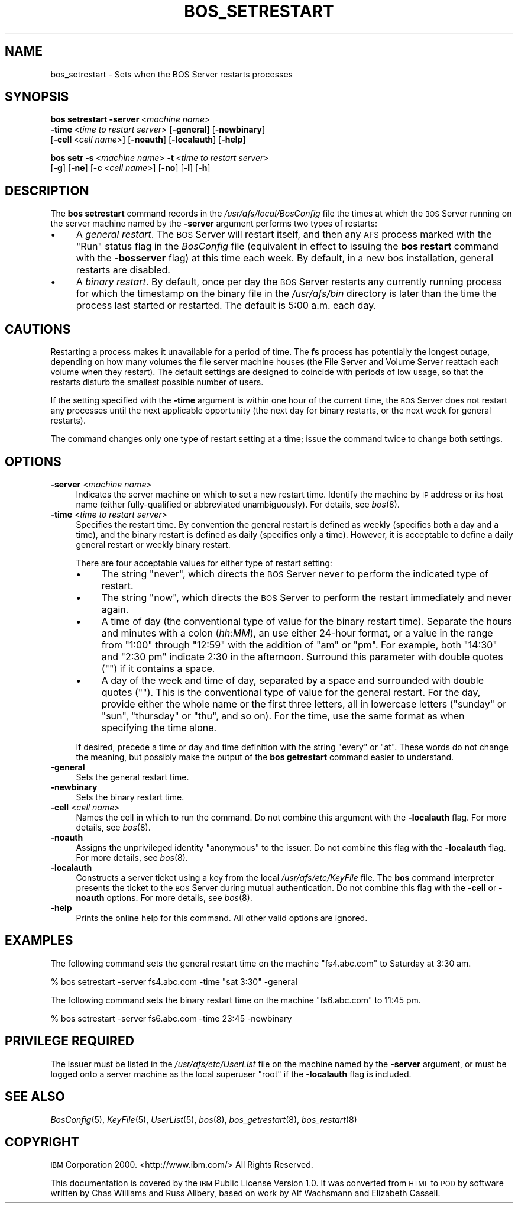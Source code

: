 .\" Automatically generated by Pod::Man 2.16 (Pod::Simple 3.05)
.\"
.\" Standard preamble:
.\" ========================================================================
.de Sh \" Subsection heading
.br
.if t .Sp
.ne 5
.PP
\fB\\$1\fR
.PP
..
.de Sp \" Vertical space (when we can't use .PP)
.if t .sp .5v
.if n .sp
..
.de Vb \" Begin verbatim text
.ft CW
.nf
.ne \\$1
..
.de Ve \" End verbatim text
.ft R
.fi
..
.\" Set up some character translations and predefined strings.  \*(-- will
.\" give an unbreakable dash, \*(PI will give pi, \*(L" will give a left
.\" double quote, and \*(R" will give a right double quote.  \*(C+ will
.\" give a nicer C++.  Capital omega is used to do unbreakable dashes and
.\" therefore won't be available.  \*(C` and \*(C' expand to `' in nroff,
.\" nothing in troff, for use with C<>.
.tr \(*W-
.ds C+ C\v'-.1v'\h'-1p'\s-2+\h'-1p'+\s0\v'.1v'\h'-1p'
.ie n \{\
.    ds -- \(*W-
.    ds PI pi
.    if (\n(.H=4u)&(1m=24u) .ds -- \(*W\h'-12u'\(*W\h'-12u'-\" diablo 10 pitch
.    if (\n(.H=4u)&(1m=20u) .ds -- \(*W\h'-12u'\(*W\h'-8u'-\"  diablo 12 pitch
.    ds L" ""
.    ds R" ""
.    ds C` ""
.    ds C' ""
'br\}
.el\{\
.    ds -- \|\(em\|
.    ds PI \(*p
.    ds L" ``
.    ds R" ''
'br\}
.\"
.\" Escape single quotes in literal strings from groff's Unicode transform.
.ie \n(.g .ds Aq \(aq
.el       .ds Aq '
.\"
.\" If the F register is turned on, we'll generate index entries on stderr for
.\" titles (.TH), headers (.SH), subsections (.Sh), items (.Ip), and index
.\" entries marked with X<> in POD.  Of course, you'll have to process the
.\" output yourself in some meaningful fashion.
.ie \nF \{\
.    de IX
.    tm Index:\\$1\t\\n%\t"\\$2"
..
.    nr % 0
.    rr F
.\}
.el \{\
.    de IX
..
.\}
.\"
.\" Accent mark definitions (@(#)ms.acc 1.5 88/02/08 SMI; from UCB 4.2).
.\" Fear.  Run.  Save yourself.  No user-serviceable parts.
.    \" fudge factors for nroff and troff
.if n \{\
.    ds #H 0
.    ds #V .8m
.    ds #F .3m
.    ds #[ \f1
.    ds #] \fP
.\}
.if t \{\
.    ds #H ((1u-(\\\\n(.fu%2u))*.13m)
.    ds #V .6m
.    ds #F 0
.    ds #[ \&
.    ds #] \&
.\}
.    \" simple accents for nroff and troff
.if n \{\
.    ds ' \&
.    ds ` \&
.    ds ^ \&
.    ds , \&
.    ds ~ ~
.    ds /
.\}
.if t \{\
.    ds ' \\k:\h'-(\\n(.wu*8/10-\*(#H)'\'\h"|\\n:u"
.    ds ` \\k:\h'-(\\n(.wu*8/10-\*(#H)'\`\h'|\\n:u'
.    ds ^ \\k:\h'-(\\n(.wu*10/11-\*(#H)'^\h'|\\n:u'
.    ds , \\k:\h'-(\\n(.wu*8/10)',\h'|\\n:u'
.    ds ~ \\k:\h'-(\\n(.wu-\*(#H-.1m)'~\h'|\\n:u'
.    ds / \\k:\h'-(\\n(.wu*8/10-\*(#H)'\z\(sl\h'|\\n:u'
.\}
.    \" troff and (daisy-wheel) nroff accents
.ds : \\k:\h'-(\\n(.wu*8/10-\*(#H+.1m+\*(#F)'\v'-\*(#V'\z.\h'.2m+\*(#F'.\h'|\\n:u'\v'\*(#V'
.ds 8 \h'\*(#H'\(*b\h'-\*(#H'
.ds o \\k:\h'-(\\n(.wu+\w'\(de'u-\*(#H)/2u'\v'-.3n'\*(#[\z\(de\v'.3n'\h'|\\n:u'\*(#]
.ds d- \h'\*(#H'\(pd\h'-\w'~'u'\v'-.25m'\f2\(hy\fP\v'.25m'\h'-\*(#H'
.ds D- D\\k:\h'-\w'D'u'\v'-.11m'\z\(hy\v'.11m'\h'|\\n:u'
.ds th \*(#[\v'.3m'\s+1I\s-1\v'-.3m'\h'-(\w'I'u*2/3)'\s-1o\s+1\*(#]
.ds Th \*(#[\s+2I\s-2\h'-\w'I'u*3/5'\v'-.3m'o\v'.3m'\*(#]
.ds ae a\h'-(\w'a'u*4/10)'e
.ds Ae A\h'-(\w'A'u*4/10)'E
.    \" corrections for vroff
.if v .ds ~ \\k:\h'-(\\n(.wu*9/10-\*(#H)'\s-2\u~\d\s+2\h'|\\n:u'
.if v .ds ^ \\k:\h'-(\\n(.wu*10/11-\*(#H)'\v'-.4m'^\v'.4m'\h'|\\n:u'
.    \" for low resolution devices (crt and lpr)
.if \n(.H>23 .if \n(.V>19 \
\{\
.    ds : e
.    ds 8 ss
.    ds o a
.    ds d- d\h'-1'\(ga
.    ds D- D\h'-1'\(hy
.    ds th \o'bp'
.    ds Th \o'LP'
.    ds ae ae
.    ds Ae AE
.\}
.rm #[ #] #H #V #F C
.\" ========================================================================
.\"
.IX Title "BOS_SETRESTART 8"
.TH BOS_SETRESTART 8 "2010-02-11" "OpenAFS" "AFS Command Reference"
.\" For nroff, turn off justification.  Always turn off hyphenation; it makes
.\" way too many mistakes in technical documents.
.if n .ad l
.nh
.SH "NAME"
bos_setrestart \- Sets when the BOS Server restarts processes
.SH "SYNOPSIS"
.IX Header "SYNOPSIS"
\&\fBbos setrestart\fR \fB\-server\fR\ <\fImachine\ name\fR>
    \fB\-time\fR\ <\fItime\ to\ restart\ server\fR> [\fB\-general\fR] [\fB\-newbinary\fR]
    [\fB\-cell\fR\ <\fIcell\ name\fR>] [\fB\-noauth\fR] [\fB\-localauth\fR] [\fB\-help\fR]
.PP
\&\fBbos setr\fR \fB\-s\fR\ <\fImachine\ name\fR> \fB\-t\fR\ <\fItime\ to\ restart\ server\fR>
    [\fB\-g\fR] [\fB\-ne\fR] [\fB\-c\fR\ <\fIcell\ name\fR>] [\fB\-no\fR] [\fB\-l\fR] [\fB\-h\fR]
.SH "DESCRIPTION"
.IX Header "DESCRIPTION"
The \fBbos setrestart\fR command records in the \fI/usr/afs/local/BosConfig\fR
file the times at which the \s-1BOS\s0 Server running on the server machine named
by the \fB\-server\fR argument performs two types of restarts:
.IP "\(bu" 4
A \fIgeneral restart\fR. The \s-1BOS\s0 Server will restart itself,
and then any \s-1AFS\s0 process marked with the \f(CW\*(C`Run\*(C'\fR status flag in the
\&\fIBosConfig\fR file (equivalent in effect to issuing the \fBbos restart\fR
command with the \fB\-bosserver\fR flag) at this time each week. By default,
in a new bos installation, general restarts are disabled.
.IP "\(bu" 4
A \fIbinary restart\fR. By default, once per day the \s-1BOS\s0 Server restarts any
currently running process for which the timestamp on the binary file in
the \fI/usr/afs/bin\fR directory is later than the time the process last
started or restarted. The default is 5:00 a.m. each day.
.SH "CAUTIONS"
.IX Header "CAUTIONS"
Restarting a process makes it unavailable for a period of time. The \fBfs\fR
process has potentially the longest outage, depending on how many volumes
the file server machine houses (the File Server and Volume Server reattach
each volume when they restart). The default settings are designed to
coincide with periods of low usage, so that the restarts disturb the
smallest possible number of users.
.PP
If the setting specified with the \fB\-time\fR argument is within one hour of
the current time, the \s-1BOS\s0 Server does not restart any processes until the
next applicable opportunity (the next day for binary restarts, or the next
week for general restarts).
.PP
The command changes only one type of restart setting at a time; issue the
command twice to change both settings.
.SH "OPTIONS"
.IX Header "OPTIONS"
.IP "\fB\-server\fR <\fImachine name\fR>" 4
.IX Item "-server <machine name>"
Indicates the server machine on which to set a new restart time.  Identify
the machine by \s-1IP\s0 address or its host name (either fully-qualified or
abbreviated unambiguously). For details, see \fIbos\fR\|(8).
.IP "\fB\-time\fR <\fItime to restart server\fR>" 4
.IX Item "-time <time to restart server>"
Specifies the restart time. By convention the general restart is defined
as weekly (specifies both a day and a time), and the binary restart is
defined as daily (specifies only a time). However, it is acceptable to
define a daily general restart or weekly binary restart.
.Sp
There are four acceptable values for either type of restart setting:
.RS 4
.IP "\(bu" 4
The string \f(CW\*(C`never\*(C'\fR, which directs the \s-1BOS\s0 Server never to perform the
indicated type of restart.
.IP "\(bu" 4
The string \f(CW\*(C`now\*(C'\fR, which directs the \s-1BOS\s0 Server to perform the restart
immediately and never again.
.IP "\(bu" 4
A time of day (the conventional type of value for the binary restart
time). Separate the hours and minutes with a colon (\fIhh:MM\fR), an use
either 24\-hour format, or a value in the range from \f(CW\*(C`1:00\*(C'\fR through
\&\f(CW\*(C`12:59\*(C'\fR with the addition of \f(CW\*(C`am\*(C'\fR or \f(CW\*(C`pm\*(C'\fR. For example, both \f(CW\*(C`14:30\*(C'\fR
and \f(CW"2:30 pm"\fR indicate 2:30 in the afternoon. Surround this parameter
with double quotes (\f(CW""\fR) if it contains a space.
.IP "\(bu" 4
A day of the week and time of day, separated by a space and surrounded
with double quotes (\f(CW""\fR). This is the conventional type of value for the
general restart. For the day, provide either the whole name or the first
three letters, all in lowercase letters (\f(CW\*(C`sunday\*(C'\fR or \f(CW\*(C`sun\*(C'\fR, \f(CW\*(C`thursday\*(C'\fR
or \f(CW\*(C`thu\*(C'\fR, and so on).  For the time, use the same format as when
specifying the time alone.
.RE
.RS 4
.Sp
If desired, precede a time or day and time definition with the string
\&\f(CW\*(C`every\*(C'\fR or \f(CW\*(C`at\*(C'\fR. These words do not change the meaning, but possibly
make the output of the \fBbos getrestart\fR command easier to understand.
.RE
.IP "\fB\-general\fR" 4
.IX Item "-general"
Sets the general restart time.
.IP "\fB\-newbinary\fR" 4
.IX Item "-newbinary"
Sets the binary restart time.
.IP "\fB\-cell\fR <\fIcell name\fR>" 4
.IX Item "-cell <cell name>"
Names the cell in which to run the command. Do not combine this argument
with the \fB\-localauth\fR flag. For more details, see \fIbos\fR\|(8).
.IP "\fB\-noauth\fR" 4
.IX Item "-noauth"
Assigns the unprivileged identity \f(CW\*(C`anonymous\*(C'\fR to the issuer. Do not
combine this flag with the \fB\-localauth\fR flag. For more details, see
\&\fIbos\fR\|(8).
.IP "\fB\-localauth\fR" 4
.IX Item "-localauth"
Constructs a server ticket using a key from the local
\&\fI/usr/afs/etc/KeyFile\fR file. The \fBbos\fR command interpreter presents the
ticket to the \s-1BOS\s0 Server during mutual authentication. Do not combine this
flag with the \fB\-cell\fR or \fB\-noauth\fR options. For more details, see
\&\fIbos\fR\|(8).
.IP "\fB\-help\fR" 4
.IX Item "-help"
Prints the online help for this command. All other valid options are
ignored.
.SH "EXAMPLES"
.IX Header "EXAMPLES"
The following command sets the general restart time on the machine
\&\f(CW\*(C`fs4.abc.com\*(C'\fR to Saturday at 3:30 am.
.PP
.Vb 1
\&   % bos setrestart \-server fs4.abc.com \-time "sat 3:30" \-general
.Ve
.PP
The following command sets the binary restart time on the machine
\&\f(CW\*(C`fs6.abc.com\*(C'\fR to 11:45 pm.
.PP
.Vb 1
\&   % bos setrestart \-server fs6.abc.com \-time 23:45 \-newbinary
.Ve
.SH "PRIVILEGE REQUIRED"
.IX Header "PRIVILEGE REQUIRED"
The issuer must be listed in the \fI/usr/afs/etc/UserList\fR file on the
machine named by the \fB\-server\fR argument, or must be logged onto a server
machine as the local superuser \f(CW\*(C`root\*(C'\fR if the \fB\-localauth\fR flag is
included.
.SH "SEE ALSO"
.IX Header "SEE ALSO"
\&\fIBosConfig\fR\|(5),
\&\fIKeyFile\fR\|(5),
\&\fIUserList\fR\|(5),
\&\fIbos\fR\|(8),
\&\fIbos_getrestart\fR\|(8),
\&\fIbos_restart\fR\|(8)
.SH "COPYRIGHT"
.IX Header "COPYRIGHT"
\&\s-1IBM\s0 Corporation 2000. <http://www.ibm.com/> All Rights Reserved.
.PP
This documentation is covered by the \s-1IBM\s0 Public License Version 1.0.  It was
converted from \s-1HTML\s0 to \s-1POD\s0 by software written by Chas Williams and Russ
Allbery, based on work by Alf Wachsmann and Elizabeth Cassell.
